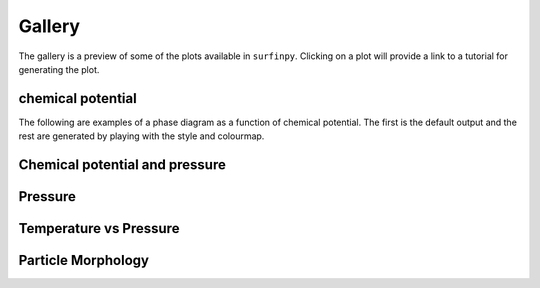 Gallery
=======

The gallery is a preview of some of the plots available in ``surfinpy``. Clicking on a plot will provide a link to a tutorial 
for generating the plot. 

chemical potential
~~~~~~~~~~~~~~~~~~~~~~~~~~~~~~~~~~~~~~~~~~~~~~~~~

The following are examples of a phase diagram as a function of chemical potential. The first is the default output 
and the rest are generated by playing with the style and colourmap.

.. image:: Figures/default.png
    :height: 300px
    :align: center
    :target: tutorial_1.html

.. image:: Figures/fast.png
    :height: 300px
    :align: center
    :target: tutorial_1.html


Chemical potential and pressure
~~~~~~~~~~~~~~~~~~~~~~~~~~~~~~~

.. image:: Figures/Example_ggrd.png
    :height: 300px
    :align: center
    :target: tutorial_1.html#Pressure

.. image:: Figures/Example_dark_mp.png
    :height: 300px
    :align: center
    :target: tutorial_1.html#Pressure

Pressure
~~~~~~~~

.. image:: Figures/Example_dark_rdgn.png
    :height: 300px
    :align: center
    :target: tutorial_1.html#Pressure

Temperature vs Pressure
~~~~~~~~~~~~~~~~~~~~~~~


.. image:: Figures/pvt_default.png
    :height: 300px
    :align: center
    :target: tutorial_2.html

.. image:: Figures/dark_pvt.png
    :height: 300px
    :align: center
    :target: tutorial_2.html


Particle Morphology
~~~~~~~~~~~~~~~~~~~

.. image:: Figures/Wulff.png
    :height: 300px
    :align: center
    :target: tutorial_3.html
